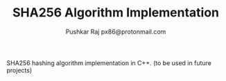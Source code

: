 #+TITLE: SHA256 Algorithm Implementation
#+AUTHOR: Pushkar Raj
#+AUTHOR: px86@protonmail.com


SHA256 hashing algorithm implementation in C++. (to be used in future projects)
